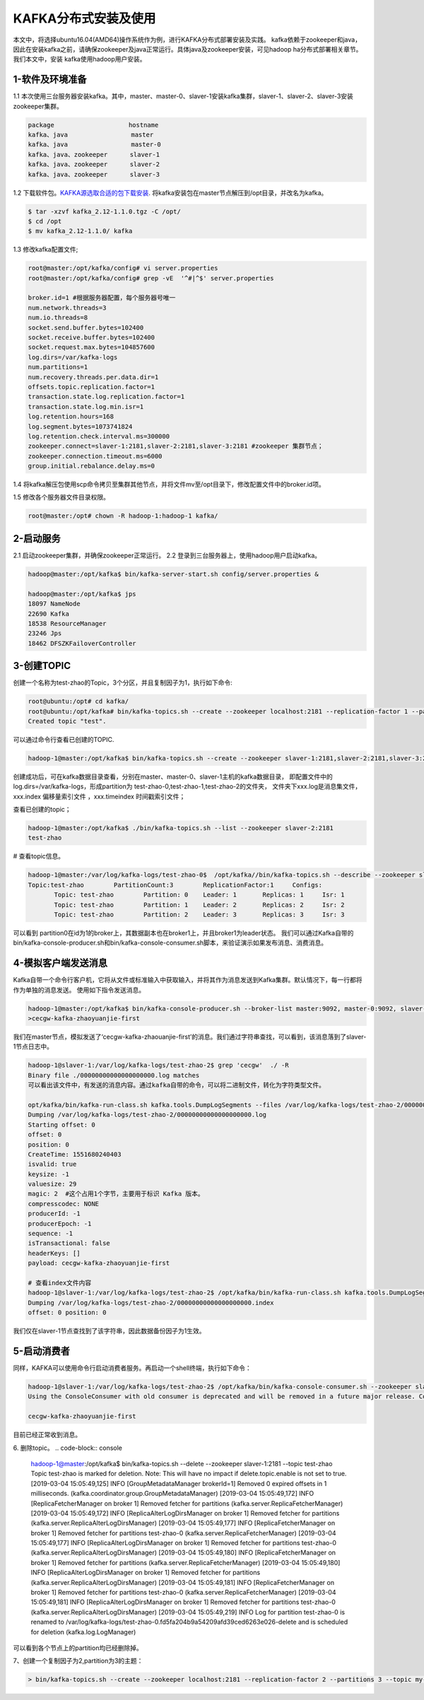 KAFKA分布式安装及使用
~~~~~~~~~~~~~~~~~~~~~

本文中，将选择ubuntu16.04(AMD64)操作系统作为例，进行KAFKA分布式部署安装及实践。
kafka依赖于zookeeper和java，因此在安装kafka之前，请确保zookeeper及java正常运行。具体java及zookeeper安装，可见hadoop ha分布式部署相关章节。我们本文中，安装
kafka使用hadoop用户安装。



1-软件及环境准备
----------------
1.1 本次使用三台服务器安装kafka。其中，master、master-0、slaver-1安装kafka集群，slaver-1、slaver-2、slaver-3安装zookeeper集群。

.. code-block:: console

 package                    hostname
 kafka、java                 master
 kafka、java                 master-0
 kafka、java、zookeeper      slaver-1
 kafka、java、zookeeper      slaver-2
 kafka、java、zookeeper      slaver-3

.. end



1.2 下载软件包。`KAFKA源选取合适的包下载安装 <https://www.apache.org/dyn/closer.cgi?path=/kafka/2.1.0/kafka_2.11-2.1.0.tgz>`_.
将kafka安装包在master节点解压到/opt目录，并改名为kafka。


.. code-block:: console

  $ tar -xzvf kafka_2.12-1.1.0.tgz -C /opt/
  $ cd /opt
  $ mv kafka_2.12-1.1.0/ kafka

.. end

1.3 修改kafka配置文件;

.. code-block:: console

 root@master:/opt/kafka/config# vi server.properties
 root@master:/opt/kafka/config# grep -vE  '^#|^$' server.properties

 broker.id=1 #根据服务器配置，每个服务器号唯一
 num.network.threads=3
 num.io.threads=8
 socket.send.buffer.bytes=102400
 socket.receive.buffer.bytes=102400
 socket.request.max.bytes=104857600
 log.dirs=/var/kafka-logs
 num.partitions=1
 num.recovery.threads.per.data.dir=1
 offsets.topic.replication.factor=1
 transaction.state.log.replication.factor=1
 transaction.state.log.min.isr=1
 log.retention.hours=168
 log.segment.bytes=1073741824
 log.retention.check.interval.ms=300000
 zookeeper.connect=slaver-1:2181,slaver-2:2181,slaver-3:2181 #zookeeper 集群节点；
 zookeeper.connection.timeout.ms=6000 
 group.initial.rebalance.delay.ms=0

.. end

1.4 将kafka解压包使用scp命令拷贝至集群其他节点，并将文件mv至/opt目录下，修改配置文件中的broker.id项。

1.5 修改各个服务器文件目录权限。

.. code-block:: console

 root@master:/opt# chown -R hadoop-1:hadoop-1 kafka/

.. end


2-启动服务
----------

2.1 启动zookeeper集群，并确保zookeeper正常运行。
2.2 登录到三台服务器上，使用hadoop用户启动kafka。

.. code-block:: console

 hadoop@master:/opt/kafka$ bin/kafka-server-start.sh config/server.properties &

 hadoop@master:/opt/kafka$ jps
 18097 NameNode
 22690 Kafka
 18538 ResourceManager
 23246 Jps
 18462 DFSZKFailoverController
 
.. end




3-创建TOPIC
-----------
创建一个名称为test-zhao的Topic，3个分区，并且复制因子为1，执行如下命令:

.. code-block:: console

  root@ubuntu:/opt# cd kafka/
  root@ubuntu:/opt/kafka# bin/kafka-topics.sh --create --zookeeper localhost:2181 --replication-factor 1 --partitions 1 --topic test
  Created topic "test".

.. end

可以通过命令行查看已创建的TOPIC.

.. code-block:: console

  hadoop-1@master:/opt/kafka$ bin/kafka-topics.sh --create --zookeeper slaver-1:2181,slaver-2:2181,slaver-3:2181 --replication-factor 1 --partitions 3 --topic test-zhao

.. end

创建成功后，可在kafka数据目录查看，分别在master、master-0、slaver-1主机的kafka数据目录，
即配置文件中的log.dirs=/var/kafka-logs，形成partition为 test-zhao-0,test-zhao-1,test-zhao-2的文件夹，
文件夹下xxx.log是消息集文件， xxx.index 偏移量索引文件 ，xxx.timeindex 时间戳索引文件；

查看已创建的topic；

.. code-block:: console

 hadoop-1@master:/opt/kafka$ ./bin/kafka-topics.sh --list --zookeeper slaver-2:2181
 test-zhao

.. end

# 查看topic信息。

.. code-block:: console

 hadoop-1@master:/var/log/kafka-logs/test-zhao-0$  /opt/kafka//bin/kafka-topics.sh --describe --zookeeper slaver-1:2181 --topic test-zhao
 Topic:test-zhao	PartitionCount:3	ReplicationFactor:1	Configs:
	Topic: test-zhao	Partition: 0	Leader: 1	Replicas: 1	Isr: 1
	Topic: test-zhao	Partition: 1	Leader: 2	Replicas: 2	Isr: 2
	Topic: test-zhao	Partition: 2	Leader: 3	Replicas: 3	Isr: 3

.. end

可以看到 partition0在id为1的broker上，其数据副本也在broker1上，并且broker1为leader状态。
我们可以通过Kafka自带的bin/kafka-console-producer.sh和bin/kafka-console-consumer.sh脚本，来验证演示如果发布消息、消费消息。

4-模拟客户端发送消息
--------------------
Kafka自带一个命令行客户机，它将从文件或标准输入中获取输入，并将其作为消息发送到Kafka集群。默认情况下，每一行都将作为单独的消息发送。
使用如下指令发送消息。

.. code-block:: console

 hadoop-1@master:/opt/kafka$ bin/kafka-console-producer.sh --broker-list master:9092, master-0:9092, slaver-1:9092 --topic test-zhao
 >cecgw-kafka-zhaoyuanjie-first

.. end

我们在master节点，模拟发送了‘cecgw-kafka-zhaouanjie-first’的消息。我们通过字符串查找，可以看到，该消息落到了slaver-1节点日志中。

.. code-block:: console

 hadoop-1@slaver-1:/var/log/kafka-logs/test-zhao-2$ grep 'cecgw'  ./ -R
 Binary file ./00000000000000000000.log matches
 可以看出该文件中，有发送的消息内容。通过kafka自带的命令，可以将二进制文件，转化为字符类型文件。

 opt/kafka/bin/kafka-run-class.sh kafka.tools.DumpLogSegments --files /var/log/kafka-logs/test-zhao-2/00000000000000000000.log --print-data-log
 Dumping /var/log/kafka-logs/test-zhao-2/00000000000000000000.log
 Starting offset: 0
 offset: 0 
 position: 0 
 CreateTime: 1551680240403 
 isvalid: true 
 keysize: -1 
 valuesize: 29 
 magic: 2  #这个占用1个字节，主要用于标识 Kafka 版本。
 compresscodec: NONE 
 producerId: -1 
 producerEpoch: -1 
 sequence: -1 
 isTransactional: false 
 headerKeys: [] 
 payload: cecgw-kafka-zhaoyuanjie-first

 # 查看index文件内容
 hadoop-1@slaver-1:/var/log/kafka-logs/test-zhao-2$ /opt/kafka/bin/kafka-run-class.sh kafka.tools.DumpLogSegments --files /var/log/kafka-logs/test-zhao-2/00000000000000000000.index --print-data-log
 Dumping /var/log/kafka-logs/test-zhao-2/00000000000000000000.index
 offset: 0 position: 0

.. end

我们仅在slaver-1节点查找到了该字符串，因此数据备份因子为1生效。



5-启动消费者
------------
同样，KAFKA可以使用命令行启动消费者服务。再启动一个shell终端，执行如下命令：

.. code-block:: console

 hadoop-1@slaver-1:/var/log/kafka-logs/test-zhao-2$ /opt/kafka/bin/kafka-console-consumer.sh --zookeeper slaver-1:2181, slaver-2:2181, slaver-3:2181 --from-beginning --topic test-zhao
 Using the ConsoleConsumer with old consumer is deprecated and will be removed in a future major release. Consider using the new consumer by passing [bootstrap-server] instead of [zookeeper].

 cecgw-kafka-zhaoyuanjie-first

.. end

目前已经正常收到消息。

6. 删除topic。
.. code-block:: console

 hadoop-1@master:/opt/kafka$ bin/kafka-topics.sh  --delete --zookeeper slaver-1:2181  --topic test-zhao
 Topic test-zhao is marked for deletion.
 Note: This will have no impact if delete.topic.enable is not set to true.
 [2019-03-04 15:05:49,125] INFO [GroupMetadataManager brokerId=1] Removed 0 expired offsets in 1 milliseconds. (kafka.coordinator.group.GroupMetadataManager)
 [2019-03-04 15:05:49,172] INFO [ReplicaFetcherManager on broker 1] Removed fetcher for partitions  (kafka.server.ReplicaFetcherManager)
 [2019-03-04 15:05:49,172] INFO [ReplicaAlterLogDirsManager on broker 1] Removed fetcher for partitions  (kafka.server.ReplicaAlterLogDirsManager)
 [2019-03-04 15:05:49,177] INFO [ReplicaFetcherManager on broker 1] Removed fetcher for partitions test-zhao-0 (kafka.server.ReplicaFetcherManager)
 [2019-03-04 15:05:49,177] INFO [ReplicaAlterLogDirsManager on broker 1] Removed fetcher for partitions test-zhao-0 (kafka.server.ReplicaAlterLogDirsManager)
 [2019-03-04 15:05:49,180] INFO [ReplicaFetcherManager on broker 1] Removed fetcher for partitions  (kafka.server.ReplicaFetcherManager)
 [2019-03-04 15:05:49,180] INFO [ReplicaAlterLogDirsManager on broker 1] Removed fetcher for partitions  (kafka.server.ReplicaAlterLogDirsManager)
 [2019-03-04 15:05:49,181] INFO [ReplicaFetcherManager on broker 1] Removed fetcher for partitions test-zhao-0 (kafka.server.ReplicaFetcherManager)
 [2019-03-04 15:05:49,181] INFO [ReplicaAlterLogDirsManager on broker 1] Removed fetcher for partitions test-zhao-0 (kafka.server.ReplicaAlterLogDirsManager)
 [2019-03-04 15:05:49,219] INFO Log for partition test-zhao-0 is renamed to /var/log/kafka-logs/test-zhao-0.fd5fa204b9a54209afd39ced6263e026-delete and is scheduled for deletion (kafka.log.LogManager)

.. end

可以看到各个节点上的partition均已经删除掉。




7、创建一个复制因子为2,partition为3的主题：

.. code-block:: console

  > bin/kafka-topics.sh --create --zookeeper localhost:2181 --replication-factor 2 --partitions 3 --topic my-replicated-topic

.. end




   
